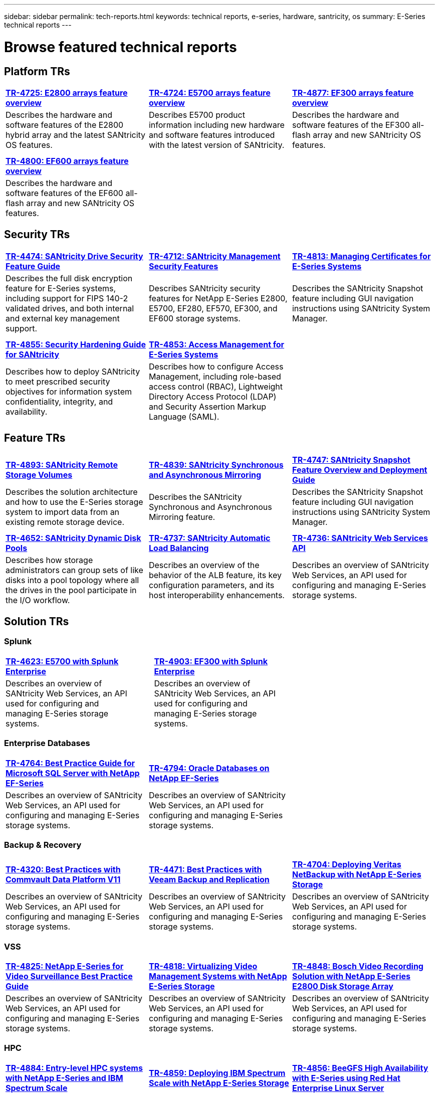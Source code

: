 ---
sidebar: sidebar
permalink: tech-reports.html
keywords: technical reports, e-series, hardware, santricity, os
summary: E-Series technical reports
---

= Browse featured technical reports


== Platform TRs

[%rotate, grid="none", frame="none", cols="9,9,9"]
|===
|https://www.netapp.com/pdf.html?item=/media/17026-tr4725pdf.pdf[*TR-4725:
E2800 arrays feature overview*]
|https://www.netapp.com/pdf.html?item=/media/17120-tr4724pdf.pdf[*+++TR-4724:
E5700 arrays feature overview+++*]
|https://www.netapp.com/pdf.html?item=/media/21363-tr-4877.pdf[*+++TR-4877:
EF300 arrays feature overview+++*]
|Describes the hardware and software features of the E2800 hybrid array
and the latest SANtricity OS features. |Describes E5700 product
information including new hardware and software features introduced with
the latest version of SANtricity. |Describes the hardware and software
features of the EF300 all-flash array and new SANtricity OS features.

| | |

| | |

|https://www.netapp.com/pdf.html?item=/media/17009-tr4800pdf.pdf[*TR-4800:
EF600 arrays feature overview*] | |

|Describes the hardware and software features of the EF600 all-flash
array and new SANtricity OS features. | |
|===



== Security TRs

[%rotate, grid="none", frame="none", cols="9,9,9",]
|===
|https://www.netapp.com/pdf.html?item=/media/17162-tr4474pdf.pdf[*TR-4474:
SANtricity Drive Security Feature Guide*]
|https://www.netapp.com/pdf.html?item=/media/17079-tr4712pdf.pdf[*TR-4712:
SANtricity Management Security Features*]
|https://www.netapp.com/pdf.html?item=/media/17218-tr4813pdf.pdf[*TR-4813:
Managing Certificates for E-Series Systems*]
|Describes the full disk encryption feature for E-Series systems,
including support for FIPS 140-2 validated drives, and both internal and
external key management support. |Describes SANtricity security features
for NetApp E-Series E2800, E5700, EF280, EF570, EF300, and EF600 storage
systems. |Describes the SANtricity Snapshot feature including GUI
navigation instructions using SANtricity System Manager.

| | |

| | |

|https://www.netapp.com/pdf.html?item=/media/19422-tr-4855.pdf[*TR-4855:
Security Hardening Guide for SANtricity*]
|https://fieldportal.netapp.com/content/1117377[*TR-4853: Access
Management for E-Series Systems*] |
|Describes how to deploy SANtricity to meet prescribed security
objectives for information system confidentiality, integrity, and
availability. |Describes how to configure Access Management, including
role-based access control (RBAC), Lightweight Directory Access Protocol
(LDAP) and Security Assertion Markup Language (SAML). |
|===



== Feature TRs

[%rotate, grid="none", frame="none", cols="9,9,9",]
|===
|https://www.netapp.com/pdf.html?item=/media/28697-tr-4893-deploy.pdf[*TR-4893: SANtricity Remote Storage Volumes*^]
|https://www.netapp.com/pdf.html?item=/media/19405-tr-4839.pdf[*TR-4839: SANtricity Synchronous and Asynchronous Mirroring*^]
|https://www.netapp.com/pdf.html?item=/media/17167-tr4747pdf.pdf[*TR-4747: SANtricity Snapshot Feature Overview and Deployment Guide*^]
|Describes the solution architecture and how to use the E-Series storage system to import data from an existing remote storage device.
|Describes the SANtricity Synchronous and Asynchronous Mirroring feature.
|Describes the SANtricity Snapshot feature including GUI navigation instructions using SANtricity System Manager.

| | |

| | |

|https://www.netapp.com/ko/media/12421-tr4652.pdf[*TR-4652: SANtricity Dynamic Disk Pools*^]
|https://www.netapp.com/pdf.html?item=/media/17144-tr4737pdf.pdf[*TR-4737: SANtricity Automatic Load Balancing*^]
|https://www.netapp.com/pdf.html?item=/media/17142-tr4736pdf.pdf[*TR-4736: SANtricity Web Services API*^]
|Describes how storage administrators can group sets of like disks into a pool topology where all the drives in the pool participate in the I/O workflow.
|Describes an overview of the behavior of the ALB feature, its key configuration parameters, and its host interoperability enhancements.
|Describes an overview of SANtricity Web Services, an API used for configuring and managing E-Series storage systems.
|===


== Solution TRs


=== Splunk

[grid="none", frame="none", cols="9,1,9,1,9",]
|===
|https://www.netapp.com/pdf.html?item=/media/16851-tr-4623pdf.pdf[*TR-4623: E5700 with Splunk Enterprise*^] |
|https://www.netapp.com/media/57104-tr-4903.pdf[*TR-4903: EF300 with Splunk Enterprise*^] | |
|Describes an overview of SANtricity Web Services, an API used for configuring and managing E-Series storage systems. | |Describes an overview of SANtricity Web Services, an API used for configuring and managing E-Series storage systems. | |
|===


=== Enterprise Databases

[%rotate, grid="none", frame="none", cols="9,9,9"]
|===
|https://www.netapp.com/pdf.html?item=/media/17086-tr4764pdf.pdf[*TR-4764: Best Practice Guide for Microsoft SQL Server with NetApp EF-Series*^]
|https://www.netapp.com/pdf.html?item=/media/17248-tr4794pdf.pdf[*TR-4794: Oracle Databases on NetApp EF-Series*^] |
|Describes an overview of SANtricity Web Services, an API used for configuring and managing E-Series storage systems. |Describes an overview of SANtricity Web Services, an API used for configuring and managing E-Series storage systems. |
|===

=== Backup & Recovery

[%rotate, grid="none", frame="none", cols="9,9,9",]
|===
|https://www.netapp.com/pdf.html?item=/media/17042-tr4320pdf.pdf[*TR-4320: Best Practices with Commvault Data Platform V11*^]
|https://www.netapp.com/pdf.html?item=/media/17159-tr4471pdf.pdf[*TR-4471: Best Practices with Veeam Backup and Replication*^]
|https://www.netapp.com/pdf.html?item=/media/16433-tr-4704pdf.pdf[*TR-4704: Deploying Veritas NetBackup with NetApp E-Series Storage*^]
|Describes an overview of SANtricity Web Services, an API used for configuring and managing E-Series storage systems. |Describes an overview of SANtricity Web Services, an API used for configuring and managing E-Series storage systems. |Describes an overview of SANtricity Web Services, an API used for configuring and managing E-Series storage systems.
|===

=== VSS

[%rotate, grid="none", frame="none", cols="9,9,9",]
|===
|https://www.netapp.com/pdf.html?item=/media/17200-tr4825pdf.pdf[*TR-4825: NetApp E-Series for Video Surveillance Best Practice Guide*^]
|https://www.netapp.com/pdf.html?item=/media/6143-tr4818pdf.pdf[*TR-4818: Virtualizing Video Management Systems with NetApp E-Series Storage*^]
|https://www.netapp.com/pdf.html?item=/media/19400-tr-4848.pdf[*TR-4848: Bosch Video Recording Solution with NetApp E-Series E2800 Disk Storage Array*^]
|Describes an overview of SANtricity Web Services, an API used for configuring and managing E-Series storage systems. |Describes an overview of SANtricity Web Services, an API used for configuring and managing E-Series storage systems. |Describes an overview of SANtricity Web Services, an API used for configuring and managing E-Series storage systems.
|===

=== HPC

[%rotate, grid="none", frame="none", cols="9,9,9",]
|===
|https://www.netapp.com/pdf.html?item=/media/31665-tr-4884.pdf[*TR-4884: Entry-level HPC systems with NetApp E-Series and IBM Spectrum Scale*^]
|https://www.netapp.com/pdf.html?item=/media/22029-tr-4859.pdf[*TR-4859: Deploying IBM Spectrum Scale with NetApp E-Series Storage*^]
|https://www.netapp.com/pdf.html?item=/media/19407-tr-4856-deploy.pdf[*TR-4856: BeeGFS High Availability with E-Series using Red Hat Enterprise Linux Server*^]
|Describes an overview of SANtricity Web Services, an API used for configuring and managing E-Series storage systems. |Describes an overview of SANtricity Web Services, an API used for configuring and managing E-Series storage systems. |Describes an overview of SANtricity Web Services, an API used for configuring and managing E-Series storage systems.

| | |

| | |

|https://www.netapp.com/pdf.html?item=/media/19431-tr-4862.pdf[*TR-4862: BeeGFS High Availability with E-Series using SUSE Linux Enterprise Server*^] | |

|Describes an overview of SANtricity Web Services, an API used for configuring and managing E-Series storage systems. | |
|===
